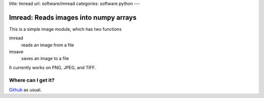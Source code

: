 title: Imread
url: software/imread
categories: software python
---

.. raw:: html

    <a href="http://github.com/luispedro/imread">
        <img style="position: absolute; top: 0; right: 0; border: 0;" src="http://s3.amazonaws.com/github/ribbons/forkme_right_darkblue_121621.png" alt="Fork me on GitHub" />
    </a>

Imread: Reads images into numpy arrays
======================================

This is a simple image module, which has two functions

imread
    reads an image from a file

imsave
    saves an image to a file

It currently works on PNG, JPEG, and TIFF.


Where can I get it?
-------------------

`Github <http://github.com/luispedro/imread>`_ as usual.
